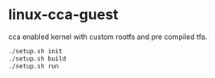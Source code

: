 * linux-cca-guest

cca enabled kernel with custom rootfs and pre compiled tfa.

#+begin_src sh
./setup.sh init
./setup.sh build
./setup.sh run
#+end_src
